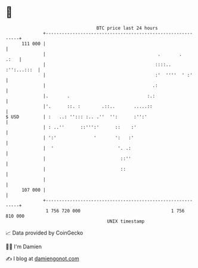 * 👋

#+begin_example
                                     BTC price last 24 hours                    
                 +------------------------------------------------------------+ 
         111 000 |                                                            | 
                 |                                          .       .    .:   | 
                 |                                         ::::.. :'':...:::  | 
                 |                                         :'  ''''  ' :'     | 
                 |                                        .:                  | 
                 |.       .                             :.:                   | 
                 |'.      ::. :        .::..       .....::                    | 
   $ USD         | :   ..: ''::: :.. .''  '':      :'':'                      | 
                 | : ..''      ::''':'      ::    :'                          | 
                 | ':'              '       ':   :'                           | 
                 |  '                        '. .:                            | 
                 |                            ::''                            | 
                 |                            ::                              | 
                 |                                                            | 
         107 000 |                                                            | 
                 +------------------------------------------------------------+ 
                  1 756 720 000                                  1 756 810 000  
                                         UNIX timestamp                         
#+end_example
📈 Data provided by CoinGecko

🧑‍💻 I'm Damien

✍️ I blog at [[https://www.damiengonot.com][damiengonot.com]]
